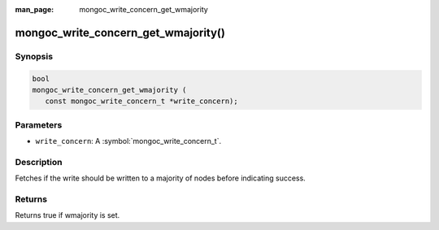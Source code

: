 :man_page: mongoc_write_concern_get_wmajority

mongoc_write_concern_get_wmajority()
====================================

Synopsis
--------

.. code-block:: c

  bool
  mongoc_write_concern_get_wmajority (
     const mongoc_write_concern_t *write_concern);

Parameters
----------

* ``write_concern``: A :symbol:`mongoc_write_concern_t`.

Description
-----------

Fetches if the write should be written to a majority of nodes before indicating success.

Returns
-------

Returns true if wmajority is set.

